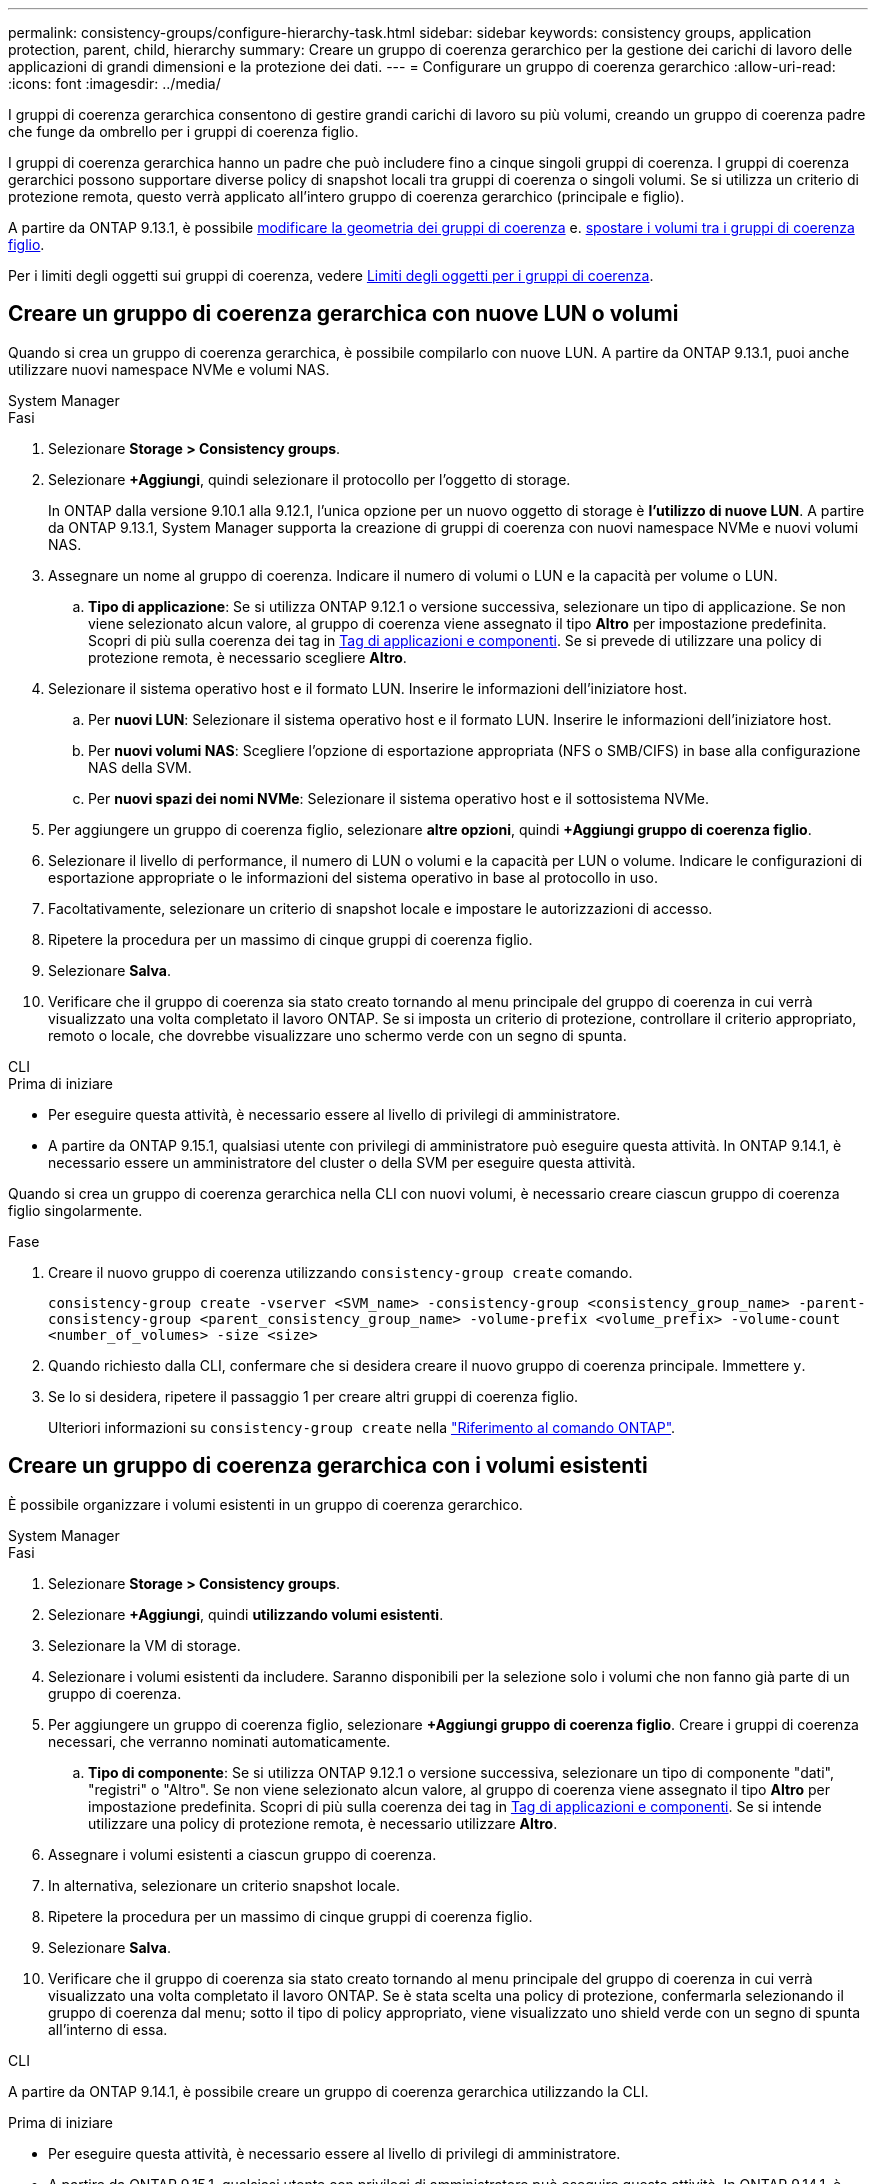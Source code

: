 ---
permalink: consistency-groups/configure-hierarchy-task.html 
sidebar: sidebar 
keywords: consistency groups, application protection, parent, child, hierarchy 
summary: Creare un gruppo di coerenza gerarchico per la gestione dei carichi di lavoro delle applicazioni di grandi dimensioni e la protezione dei dati. 
---
= Configurare un gruppo di coerenza gerarchico
:allow-uri-read: 
:icons: font
:imagesdir: ../media/


[role="lead"]
I gruppi di coerenza gerarchica consentono di gestire grandi carichi di lavoro su più volumi, creando un gruppo di coerenza padre che funge da ombrello per i gruppi di coerenza figlio.

I gruppi di coerenza gerarchica hanno un padre che può includere fino a cinque singoli gruppi di coerenza. I gruppi di coerenza gerarchici possono supportare diverse policy di snapshot locali tra gruppi di coerenza o singoli volumi. Se si utilizza un criterio di protezione remota, questo verrà applicato all'intero gruppo di coerenza gerarchico (principale e figlio).

A partire da ONTAP 9.13.1, è possibile xref:modify-geometry-task.html[modificare la geometria dei gruppi di coerenza] e. xref:modify-task.html[spostare i volumi tra i gruppi di coerenza figlio].

Per i limiti degli oggetti sui gruppi di coerenza, vedere xref:limits.html[Limiti degli oggetti per i gruppi di coerenza].



== Creare un gruppo di coerenza gerarchica con nuove LUN o volumi

Quando si crea un gruppo di coerenza gerarchica, è possibile compilarlo con nuove LUN. A partire da ONTAP 9.13.1, puoi anche utilizzare nuovi namespace NVMe e volumi NAS.

[role="tabbed-block"]
====
.System Manager
--
.Fasi
. Selezionare *Storage > Consistency groups*.
. Selezionare *+Aggiungi*, quindi selezionare il protocollo per l'oggetto di storage.
+
In ONTAP dalla versione 9.10.1 alla 9.12.1, l'unica opzione per un nuovo oggetto di storage è **l'utilizzo di nuove LUN**. A partire da ONTAP 9.13.1, System Manager supporta la creazione di gruppi di coerenza con nuovi namespace NVMe e nuovi volumi NAS.

. Assegnare un nome al gruppo di coerenza. Indicare il numero di volumi o LUN e la capacità per volume o LUN.
+
.. **Tipo di applicazione**: Se si utilizza ONTAP 9.12.1 o versione successiva, selezionare un tipo di applicazione. Se non viene selezionato alcun valore, al gruppo di coerenza viene assegnato il tipo **Altro** per impostazione predefinita. Scopri di più sulla coerenza dei tag in xref:modify-tags-task.html[Tag di applicazioni e componenti]. Se si prevede di utilizzare una policy di protezione remota, è necessario scegliere *Altro*.


. Selezionare il sistema operativo host e il formato LUN. Inserire le informazioni dell'iniziatore host.
+
.. Per **nuovi LUN**: Selezionare il sistema operativo host e il formato LUN. Inserire le informazioni dell'iniziatore host.
.. Per **nuovi volumi NAS**: Scegliere l'opzione di esportazione appropriata (NFS o SMB/CIFS) in base alla configurazione NAS della SVM.
.. Per **nuovi spazi dei nomi NVMe**: Selezionare il sistema operativo host e il sottosistema NVMe.


. Per aggiungere un gruppo di coerenza figlio, selezionare *altre opzioni*, quindi *+Aggiungi gruppo di coerenza figlio*.
. Selezionare il livello di performance, il numero di LUN o volumi e la capacità per LUN o volume. Indicare le configurazioni di esportazione appropriate o le informazioni del sistema operativo in base al protocollo in uso.
. Facoltativamente, selezionare un criterio di snapshot locale e impostare le autorizzazioni di accesso.
. Ripetere la procedura per un massimo di cinque gruppi di coerenza figlio.
. Selezionare *Salva*.
. Verificare che il gruppo di coerenza sia stato creato tornando al menu principale del gruppo di coerenza in cui verrà visualizzato una volta completato il lavoro ONTAP. Se si imposta un criterio di protezione, controllare il criterio appropriato, remoto o locale, che dovrebbe visualizzare uno schermo verde con un segno di spunta.


--
.CLI
--
.Prima di iniziare
* Per eseguire questa attività, è necessario essere al livello di privilegi di amministratore.
* A partire da ONTAP 9.15.1, qualsiasi utente con privilegi di amministratore può eseguire questa attività. In ONTAP 9.14.1, è necessario essere un amministratore del cluster o della SVM per eseguire questa attività.


Quando si crea un gruppo di coerenza gerarchica nella CLI con nuovi volumi, è necessario creare ciascun gruppo di coerenza figlio singolarmente.

.Fase
. Creare il nuovo gruppo di coerenza utilizzando `consistency-group create` comando.
+
`consistency-group create -vserver <SVM_name> -consistency-group <consistency_group_name> -parent-consistency-group <parent_consistency_group_name> -volume-prefix <volume_prefix> -volume-count <number_of_volumes> -size <size>`

. Quando richiesto dalla CLI, confermare che si desidera creare il nuovo gruppo di coerenza principale. Immettere `y`.
. Se lo si desidera, ripetere il passaggio 1 per creare altri gruppi di coerenza figlio.
+
Ulteriori informazioni su `consistency-group create` nella link:https://docs.netapp.com/us-en/ontap-cli/search.html?q=consistency-group+create["Riferimento al comando ONTAP"^].



--
====


== Creare un gruppo di coerenza gerarchica con i volumi esistenti

È possibile organizzare i volumi esistenti in un gruppo di coerenza gerarchico.

[role="tabbed-block"]
====
.System Manager
--
.Fasi
. Selezionare *Storage > Consistency groups*.
. Selezionare *+Aggiungi*, quindi *utilizzando volumi esistenti*.
. Selezionare la VM di storage.
. Selezionare i volumi esistenti da includere. Saranno disponibili per la selezione solo i volumi che non fanno già parte di un gruppo di coerenza.
. Per aggiungere un gruppo di coerenza figlio, selezionare *+Aggiungi gruppo di coerenza figlio*. Creare i gruppi di coerenza necessari, che verranno nominati automaticamente.
+
.. **Tipo di componente**: Se si utilizza ONTAP 9.12.1 o versione successiva, selezionare un tipo di componente "dati", "registri" o "Altro". Se non viene selezionato alcun valore, al gruppo di coerenza viene assegnato il tipo **Altro** per impostazione predefinita. Scopri di più sulla coerenza dei tag in xref:modify-tags-task.html[Tag di applicazioni e componenti]. Se si intende utilizzare una policy di protezione remota, è necessario utilizzare *Altro*.


. Assegnare i volumi esistenti a ciascun gruppo di coerenza.
. In alternativa, selezionare un criterio snapshot locale.
. Ripetere la procedura per un massimo di cinque gruppi di coerenza figlio.
. Selezionare *Salva*.
. Verificare che il gruppo di coerenza sia stato creato tornando al menu principale del gruppo di coerenza in cui verrà visualizzato una volta completato il lavoro ONTAP. Se è stata scelta una policy di protezione, confermarla selezionando il gruppo di coerenza dal menu; sotto il tipo di policy appropriato, viene visualizzato uno shield verde con un segno di spunta all'interno di essa.


--
.CLI
--
A partire da ONTAP 9.14.1, è possibile creare un gruppo di coerenza gerarchica utilizzando la CLI.

.Prima di iniziare
* Per eseguire questa attività, è necessario essere al livello di privilegi di amministratore.
* A partire da ONTAP 9.15.1, qualsiasi utente con privilegi di amministratore può eseguire questa attività. In ONTAP 9.14.1, è necessario essere un amministratore del cluster o della SVM per eseguire questa attività.


.Fasi
. Provisioning di un nuovo gruppo di coerenza di origine e assegnazione dei volumi a un nuovo gruppo di coerenza child:
+
`consistency-group create -vserver <svm_name> -consistency-group <child_consistency_group_name> -parent-consistency-group <parent_consistency_group_name> -volumes <volume_names>`

. Invio `y` per confermare la creazione di un nuovo gruppo di coerenza principale e secondario.
+
Ulteriori informazioni su `consistency-group create` nella link:https://docs.netapp.com/us-en/ontap-cli/search.html?q=consistency-group+create["Riferimento al comando ONTAP"^].



--
====
.Passi successivi
* xref:xref:modify-geometry-task.html[Modificare la geometria di un gruppo di coerenza]
* xref:modify-task.html[Modificare un gruppo di coerenza]
* xref:protect-task.html[Proteggere un gruppo di coerenza]

